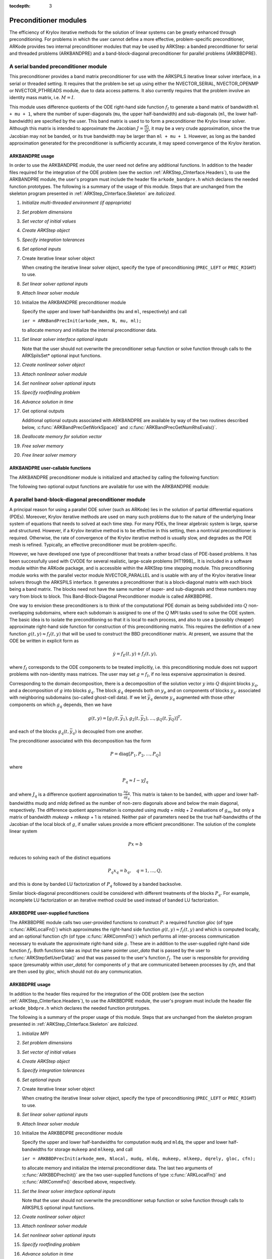 ..
   Programmer(s): Daniel R. Reynolds @ SMU
   ----------------------------------------------------------------
   Copyright (c) 2013, Southern Methodist University.
   All rights reserved.
   For details, see the LICENSE file.
   ----------------------------------------------------------------

:tocdepth: 3


.. _ARKStep_CInterface.PreconditionerModules:

Preconditioner modules
============================

The efficiency of Krylov iterative methods for the solution of linear
systems can be greatly enhanced through preconditioning.  For problems
in which the user cannot define a more effective, problem-specific
preconditioner, ARKode provides two internal preconditioner modules
that may be used by ARKStep: a banded preconditioner for serial and
threaded problems (ARKBANDPRE) and a band-block-diagonal
preconditioner for parallel problems (ARKBBDPRE).


.. _ARKStep_CInterface.BandPre:

A serial banded preconditioner module
-------------------------------------------

This preconditioner provides a band matrix preconditioner for use with
the ARKSPILS iterative linear solver interface, in a serial or
threaded setting.
It requires that the problem be set up using either the
NVECTOR_SERIAL, NVECTOR_OPENMP or NVECTOR_PTHREADS module, due to data
access patterns.  It also currently requires that the problem involve
an identity mass matrix, i.e. :math:`M = I`.

This module uses difference quotients of the ODE right-hand
side function :math:`f_I` to generate a band matrix of bandwidth
``ml + mu + 1``, where the number of super-diagonals (``mu``, the
upper half-bandwidth) and sub-diagonals (``ml``, the lower
half-bandwidth) are specified by the user.  This band matrix is used
to to form a preconditioner the Krylov linear solver.  Although this
matrix is intended to approximate the Jacobian
:math:`J = \frac{\partial f_I}{\partial y}`, it may be a very crude
approximation, since the true Jacobian may not be banded, or its true
bandwidth may be larger than ``ml + mu + 1``.  However, as long as the
banded approximation generated for the preconditioner is sufficiently
accurate, it may speed convergence of the Krylov iteration.



ARKBANDPRE usage
"""""""""""""""""""""

In order to use the ARKBANDPRE module, the user need not define
any additional functions.  In addition to the header files required
for the integration of the ODE problem (see the section
:ref:`ARKStep_CInterface.Headers`), to use the ARKBANDPRE module, the user's
program must include the header file ``arkode_bandpre.h`` which
declares the needed function prototypes.  The following is a summary
of the usage of this module.  Steps that are unchanged from the
skeleton program presented in :ref:`ARKStep_CInterface.Skeleton` are
*italicized*.

1. *Initialize multi-threaded environment (if appropriate)*

2. *Set problem dimensions*

3. *Set vector of initial values*

4. *Create ARKStep object*

5. *Specify integration tolerances*

6. *Set optional inputs*

7. Create iterative linear solver object

   When creating the iterative linear solver object, specify the type
   of preconditioning (``PREC_LEFT`` or ``PREC_RIGHT``) to use.

8. *Set linear solver optional inputs*

9. *Attach linear solver module*

10. Initialize the ARKBANDPRE preconditioner module

    Specify the upper and lower half-bandwidths (``mu`` and ``ml``,
    respectively) and call

    ``ier = ARKBandPrecInit(arkode_mem, N, mu, ml);``

    to allocate memory and initialize the internal preconditioner
    data.

11. *Set linear solver interface optional inputs*

    Note that the user should not overwrite the preconditioner setup
    function or solve function through calls to the ARKSpilsSet*
    optional input functions.

12. *Create nonlinear solver object*

13. *Attach nonlinear solver module*

14. *Set nonlinear solver optional inputs*
    
15. *Specify rootfinding problem*
    
16. *Advance solution in time*

17. Get optional outputs

    Additional optional outputs associated with ARKBANDPRE are
    available by way of the two routines described below,
    :c:func:`ARKBandPrecGetWorkSpace()` and
    :c:func:`ARKBandPrecGetNumRhsEvals()`.

18. *Deallocate memory for solution vector*

19. *Free solver memory*

20. *Free linear solver memory*





ARKBANDPRE user-callable functions
"""""""""""""""""""""""""""""""""""""

The ARKBANDPRE preconditioner module is initialized and attached
by calling the following function:



.. c:function:: int ARKBandPrecInit(void* arkode_mem, sunindextype N, sunindextype mu, sunindextype ml)

   Initializes the ARKBANDPRE preconditioner and
   allocates required (internal) memory for it.

   **Arguments:**
      * *arkode_mem* -- pointer to the ARKStep memory block.
      * *N* -- problem dimension (size of ODE system).
      * *mu* -- upper half-bandwidth of the Jacobian approximation.
      * *ml* -- lower half-bandwidth of the Jacobian approximation.

   **Return value:**
      * *ARKSPILS_SUCCESS* if no errors occurred
      * *ARKSPILS_MEM_NULL* if the ARKStep memory is ``NULL``
      * *ARKSPILS_LMEM_NULL* if the linear solver memory is ``NULL``
      * *ARKSPILS_ILL_INPUT* if an input has an illegal value
      * *ARKSPILS_MEM_FAIL* if a memory allocation request failed

   **Notes:** The banded approximate Jacobian will have nonzero elements
   only in locations :math:`(i,j)` with *ml* :math:`\le j-i \le` *mu*.



The following two optional output functions are available for use with
the ARKBANDPRE module:



.. c:function:: int ARKBandPrecGetWorkSpace(void* arkode_mem, long int* lenrwLS, long int* leniwLS)

   Returns the sizes of the ARKBANDPRE real and integer
   workspaces.

   **Arguments:**
      * *arkode_mem* -- pointer to the ARKStep memory block.
      * *lenrwLS* -- the number of ``realtype`` values in the
        ARKBANDPRE workspace.
      * *leniwLS* -- the number of integer values in the  ARKBANDPRE workspace.

   **Return value:**
      * *ARKSPILS_SUCCESS* if no errors occurred
      * *ARKSPILS_MEM_NULL* if the ARKStep memory is ``NULL``
      * *ARKSPILS_LMEM_NULL* if the linear solver memory is ``NULL``
      * *ARKSPILS_PMEM_NULL* if the preconditioner memory is ``NULL``

   **Notes:** The workspace requirements reported by this routine
   correspond only to memory allocated within the ARKBANDPRE module
   (the banded matrix approximation, banded ``SUNLinearSolver``
   object, and temporary vectors).

   The workspaces referred to here exist in addition to those given by
   the corresponding function :c:func:`ARKSpilsGetWorkspace()`.



.. c:function:: int ARKBandPrecGetNumRhsEvals(void* arkode_mem, long int* nfevalsBP)

   Returns the number of calls made to the user-supplied
   right-hand side function :math:`f_I` for constructing the
   finite-difference banded Jacobian approximation used within the
   preconditioner setup function.

   **Arguments:**
      * *arkode_mem* -- pointer to the ARKStep memory block.
      * *nfevalsBP* -- number of calls to :math:`f_I`.

   **Return value:**
      * *ARKSPILS_SUCCESS* if no errors occurred
      * *ARKSPILS_MEM_NULL* if the ARKStep memory is ``NULL``
      * *ARKSPILS_LMEM_NULL* if the linear solver memory is ``NULL``
      * *ARKSPILS_PMEM_NULL* if the preconditioner memory is ``NULL``

   **Notes:**  The counter *nfevalsBP* is distinct from the counter
   *nfevalsLS* returned by the corresponding function
   :c:func:`ARKSpilsGetNumRhsEvals()` and also from *nfi_evals* returned by
   :c:func:`ARKStepGetNumRhsEvals()`.  The total number of right-hand
   side function evaluations is the sum of all three of these
   counters, plus the *nfe_evals* counter for :math:`f_E` calls
   returned by :c:func:`ARKStepGetNumRhsEvals()`.





.. _ARKStep_CInterface.BBDPre:

A parallel band-block-diagonal preconditioner module
---------------------------------------------------------

A principal reason for using a parallel ODE solver (such as ARKode)
lies in the solution of partial differential equations
(PDEs). Moreover, Krylov iterative methods are used on many such
problems due to the nature of the underlying linear system of
equations that needs to solved at each time step.  For many PDEs, the
linear algebraic system is large, sparse and structured.  However, if
a Krylov iterative method is to be effective in this setting, then a
nontrivial preconditioner is required.  Otherwise, the rate of
convergence of the Krylov iterative method is usually slow, and
degrades as the PDE mesh is refined.  Typically, an effective
preconditioner must be problem-specific.

However, we have developed one type of preconditioner that treats a
rather broad class of PDE-based problems.  It has been successfully
used with CVODE for several realistic, large-scale problems [HT1998]_.
It is included in a software module within the ARKode package, and is
accessible within the ARKStep time stepping module.  This
preconditioning module works with the parallel vector module
NVECTOR_PARALLEL and is usable with any of the Krylov iterative linear
solvers through the ARKSPILS interface. It generates a preconditioner
that is a block-diagonal matrix with each block being a band
matrix. The blocks need not have the same number of super- and
sub-diagonals and these numbers may vary from block to block. This
Band-Block-Diagonal Preconditioner module is called ARKBBDPRE.

One way to envision these preconditioners is to think of the
computational PDE domain as being subdivided into :math:`Q`
non-overlapping subdomains, where each subdomain is assigned to one of
the :math:`Q` MPI tasks used to solve the ODE system.  The basic idea
is to isolate the preconditioning so that it is local to each process,
and also to use a (possibly cheaper) approximate right-hand side
function for construction of this preconditioning matrix.  This
requires the definition of a new function :math:`g(t,y) \approx
f_I(t,y)` that will be used to construct the BBD preconditioner
matrix.  At present, we assume that the ODE be written in explicit
form as

.. math::
   \dot{y} = f_E(t,y) + f_I(t,y),

where :math:`f_I` corresponds to the ODE components to be treated
implicitly, i.e. this preconditioning module does not support problems
with non-identity mass matrices.  The user may set :math:`g = f_I`, if
no less expensive approximation is desired.

Corresponding to the domain decomposition, there is a decomposition of
the solution vector :math:`y` into :math:`Q` disjoint blocks
:math:`y_q`, and a decomposition of :math:`g` into blocks
:math:`g_q`. The block :math:`g_q` depends both on :math:`y_p` and on
components of blocks :math:`y_{q'}` associated with neighboring
subdomains (so-called ghost-cell data).  If we let :math:`\bar{y}_q`
denote :math:`y_q` augmented with those other components on which
:math:`g_q` depends, then we have

.. math::
   g(t,y) = \left[ g_1(t,\bar{y}_1), g_2(t,\bar{y}_2), \ldots , g_Q(t,\bar{y}_Q) \right]^T,

and each of the blocks :math:`g_q(t,\bar{y}_q)` is decoupled from one another.

The preconditioner associated with this decomposition has the form

.. math::
   P = \text{diag}[P_1, P_2, \ldots, P_Q]

where

.. math::
   P_q \approx I - \gamma J_q

and where :math:`J_q` is a difference quotient approximation to
:math:`\frac{\partial g_q}{\partial \bar{y}_q}`.  This matrix is taken
to be banded, with upper and lower half-bandwidths *mudq* and
*mldq* defined as the number of non-zero diagonals above and below
the main diagonal, respectively.  The difference quotient
approximation is computed using *mudq* + *mldq* + 2 evaluations of
:math:`g_m`, but only a matrix of bandwidth *mukeep* + *mlkeep* + 1 is
retained. Neither pair of parameters need be the true half-bandwidths
of the Jacobian of the local block of :math:`g`, if smaller values
provide a more efficient preconditioner. The solution of the complete
linear system

.. math::
   Px = b

reduces to solving each of the distinct equations

.. math::
   P_q x_q = b_q, \quad q=1,\ldots,Q,

and this is done by banded LU factorization of :math:`P_q` followed by
a banded backsolve.

Similar block-diagonal preconditioners could be considered with
different treatments of the blocks :math:`P_q`.  For example,
incomplete LU factorization or an iterative method could be used
instead of banded LU factorization.



ARKBBDPRE user-supplied functions
""""""""""""""""""""""""""""""""""

The ARKBBDPRE module calls two user-provided functions to construct
:math:`P`: a required function *gloc* (of type :c:func:`ARKLocalFn()`)
which approximates the right-hand side function :math:`g(t,y) \approx
f_I(t,y)` and which is computed locally, and an optional function
*cfn* (of type :c:func:`ARKCommFn()`) which performs all inter-process
communication necessary to evaluate the approximate right-hand side
:math:`g`. These are in addition to the user-supplied right-hand side
function :math:`f_I`. Both functions take as input the same pointer
*user_data* that is passed by the user to
:c:func:`ARKStepSetUserData()` and that was passed to the user's
function :math:`f_I`. The user is responsible for providing space
(presumably within *user_data*) for components of :math:`y` that are
communicated between processes by *cfn*, and that are then used by
*gloc*, which should not do any communication.



.. c:function:: typedef int (*ARKLocalFn)(sunindextype Nlocal, realtype t, N_Vector y, N_Vector glocal, void* user_data)

   This *gloc* function computes :math:`g(t,y)`.  It
   fills the vector *glocal* as a function of *t* and *y*.

   **Arguments:**
      * *Nlocal* -- the local vector length.
      * *t* -- the value of the independent variable.
      * *y* -- the value of the dependent variable vector on this process.
      * *glocal* -- the output vector of :math:`g(t,y)` on this process.
      * *user_data* -- a pointer to user data, the same as the
        *user_data* parameter passed to :c:func:`ARKStepSetUserData()`.

   **Return value:**
   An *ARKLocalFn* should return 0 if successful, a positive value if
   a recoverable error occurred (in which case ARKStep will attempt to
   correct), or a negative value if it failed unrecoverably (in which
   case the integration is halted and :c:func:`ARKStepEvolve()` will return
   *ARK_LSETUP_FAIL*).

   **Notes:**  This function should assume that all inter-process
   communication of data needed to calculate *glocal* has already been
   done, and that this data is accessible within user data.

   The case where :math:`g` is mathematically identical to :math:`f_I`
   is allowed.



.. c:function:: typedef int (*ARKCommFn)(sunindextype Nlocal, realtype t, N_Vector y, void* user_data)

   This *cfn* function performs all inter-process
   communication necessary for the execution of the *gloc* function
   above, using the input vector *y*.

   **Arguments:**
      *  *Nlocal* -- the local vector length.
      * *t* -- the value of the independent variable.
      * *y* -- the value of the dependent variable vector on this process.
      * *user_data* -- a pointer to user data, the same as the
        *user_data* parameter passed to :c:func:`ARKStepSetUserData()`.

   **Return value:**
   An *ARKCommFn* should return 0 if successful, a positive value if a
   recoverable error occurred (in which case ARKStep will attempt to
   correct), or a negative value if it failed unrecoverably (in which
   case the integration is halted and :c:func:`ARKStepEvolve()` will return
   *ARK_LSETUP_FAIL*).

   **Notes:**  The *cfn* function is expected to save communicated data in
   space defined within the data structure *user_data*.

   Each call to the *cfn* function is preceded by a call to the
   right-hand side function :math:`f_I` with the same :math:`(t,y)`
   arguments. Thus, *cfn* can omit any communication done by
   :math:`f_I` if relevant to the evaluation of *glocal*. If all
   necessary communication was done in :math:`f_I`, then *cfn* =
   ``NULL`` can be passed in the call to :c:func:`ARKBBDPrecInit()`
   (see below).




ARKBBDPRE usage
"""""""""""""""""""""

In addition to the header files required for the integration of the
ODE problem (see the section :ref:`ARKStep_CInterface.Headers`), to use the
ARKBBDPRE module, the user's program must include the header file
``arkode_bbdpre.h`` which declares the needed function prototypes.

The following is a summary of the proper usage of this module. Steps
that are unchanged from the skeleton program presented in
:ref:`ARKStep_CInterface.Skeleton` are *italicized*.

1. *Initialize MPI*

2. *Set problem dimensions*

3. *Set vector of initial values*

4. *Create ARKStep object*

5. *Specify integration tolerances*

6. *Set optional inputs*

7. Create iterative linear solver object

   When creating the iterative linear solver object, specify the type
   of preconditioning (``PREC_LEFT`` or ``PREC_RIGHT``) to use.

8. *Set linear solver optional inputs*

9. *Attach linear solver module*

10. Initialize the ARKBBDPRE preconditioner module

    Specify the upper and lower half-bandwidths for computation
    ``mudq`` and ``mldq``, the upper and lower half-bandwidths for
    storage ``mukeep`` and ``mlkeep``, and call

    ``ier = ARKBBDPrecInit(arkode_mem, Nlocal, mudq, mldq, mukeep, mlkeep, dqrely, gloc, cfn);``

    to allocate memory and initialize the internal preconditioner
    data. The last two arguments of :c:func:`ARKBBDPrecInit()` are the
    two user-supplied functions of type :c:func:`ARKLocalFn()` and
    :c:func:`ARKCommFn()` described above, respectively.

11. *Set the linear solver interface optional inputs*

    Note that the user should not overwrite the preconditioner setup
    function or solve function through calls to ARKSPILS optional
    input functions.

12. *Create nonlinear solver object*

13. *Attach nonlinear solver module*
    
14. *Set nonlinear solver optional inputs*

15. *Specify rootfinding problem*

16. *Advance solution in time*

17. *Get optional outputs*

    Additional optional outputs associated with ARKBBDPRE are
    available through the routines
    :c:func:`ARKBBDPrecGetWorkSpace()` and
    :c:func:`ARKBBDPrecGetNumGfnEvals()`.

18. *Deallocate memory for solution vector*

19. *Free solver memory*

20. *Free linear solver memory*

21. *Finalize MPI*





ARKBBDPRE user-callable functions
""""""""""""""""""""""""""""""""""""

The ARKBBDPRE preconditioner module is initialized (or re-initialized)
and attached to the integrator by calling the following functions:

.. c:function:: int ARKBBDPrecInit(void* arkode_mem, sunindextype Nlocal, sunindextype mudq, sunindextype mldq, sunindextype mukeep, sunindextype mlkeep, realtype dqrely, ARKLocalFn gloc, ARKCommFn cfn)

   Initializes and allocates (internal) memory for the
   ARKBBDPRE preconditioner.

   **Arguments:**
      * *arkode_mem* -- pointer to the ARKStep memory block.
      * *Nlocal* -- local vector length.
      * *mudq* -- upper half-bandwidth to be used in the difference
        quotient Jacobian approximation.
      * *mldq* -- lower half-bandwidth to be used in the difference
        quotient Jacobian approximation.
      * *mukeep* -- upper half-bandwidth of the retained banded
        approximate Jacobian block.
      * *mlkeep* -- lower half-bandwidth of the retained banded
        approximate Jacobian block.
      * *dqrely* -- the relative increment in components of *y* used in
        the difference quotient approximations.  The default is *dqrely*
        = :math:`\sqrt{\text{unit roundoff}}`, which can be specified by
        passing *dqrely* = 0.0.
      * *gloc* -- the name of the C function (of type :c:func:`ARKLocalFn()`)
        which computes the approximation :math:`g(t,y) \approx f_I(t,y)`.
      * *cfn* -- the name of the C function (of type :c:func:`ARKCommFn()`) which
        performs all inter-process communication required for the
        computation of :math:`g(t,y)`.

   **Return value:**
      * *ARKSPILS_SUCCESS* if no errors occurred
      * *ARKSPILS_MEM_NULL* if the ARKStep memory is ``NULL``
      * *ARKSPILS_LMEM_NULL* if the linear solver memory is ``NULL``
      * *ARKSPILS_ILL_INPUT* if an input has an illegal value
      * *ARKSPILS_MEM_FAIL* if a memory allocation request failed

   **Notes:**  If one of the half-bandwidths *mudq* or *mldq* to be used
   in the difference quotient calculation of the approximate Jacobian is
   negative or exceeds the value *Nlocal*-1, it is replaced by 0 or
   *Nlocal*-1 accordingly.

   The half-bandwidths *mudq* and *mldq* need not be the true
   half-bandwidths of the Jacobian of the local block of :math:`g`
   when smaller values may provide a greater efficiency.

   Also, the half-bandwidths *mukeep* and *mlkeep* of the retained
   banded approximate Jacobian block may be even smaller than
   *mudq* and *mldq*, to reduce storage and computational costs
   further.

   For all four half-bandwidths, the values need not be the same on
   every processor.



The ARKBBDPRE module also provides a re-initialization function to
allow solving a sequence of problems of the same size, with the same
linear solver choice, provided there is no change in *Nlocal*,
*mukeep*, or *mlkeep*. After solving one problem, and after
calling :c:func:`ARKStepReInit()` to re-initialize ARKStep for a
subsequent problem, a call to :c:func:`ARKBBDPrecReInit()` can be made
to change any of the following: the half-bandwidths *mudq* and
*mldq* used in the difference-quotient Jacobian approximations, the
relative increment *dqrely*, or one of the user-supplied functions
*gloc* and *cfn*. If there is a change in any of the linear solver
inputs, an additional call to the "Set" routines provided by the
``SUNLinearSolver`` module, and/or one or more of the
corresponding ``ARKSpilsSet***`` functions, must also be made (in
the proper order).


.. c:function:: int ARKBBDPrecReInit(void* arkode_mem, sunindextype mudq, sunindextype mldq, realtype dqrely)

   Re-initializes the ARKBBDPRE preconditioner module.

   **Arguments:**
      * *arkode_mem* -- pointer to the ARKStep memory block.
      * *mudq* -- upper half-bandwidth to be used in the difference
        quotient Jacobian approximation.
      * *mldq* -- lower half-bandwidth to be used in the difference
        quotient Jacobian approximation.
      * *dqrely* -- the relative increment in components of *y* used in
        the difference quotient approximations.  The default is *dqrely*
        = :math:`\sqrt{\text{unit roundoff}}`, which can be specified by
        passing *dqrely* = 0.0.

   **Return value:**
      * *ARKSPILS_SUCCESS* if no errors occurred
      * *ARKSPILS_MEM_NULL* if the ARKStep memory is ``NULL``
      * *ARKSPILS_LMEM_NULL* if the linear solver memory is ``NULL``
      * *ARKSPILS_PMEM_NULL* if the preconditioner memory is ``NULL``

   **Notes:**  If one of the half-bandwidths *mudq* or *mldq* is
   negative or exceeds the value *Nlocal*-1, it is replaced by 0 or
   *Nlocal*-1 accordingly.


The following two optional output functions are available for use with
the ARKBBDPRE module:


.. c:function:: int ARKBBDPrecGetWorkSpace(void* arkode_mem, long int* lenrwBBDP, long int* leniwBBDP)

   Returns the processor-local ARKBBDPRE real and
   integer workspace sizes.

   **Arguments:**
      * *arkode_mem* -- pointer to the ARKStep memory block.
      * *lenrwBBDP* -- the number of ``realtype`` values in the
        ARKBBDPRE workspace.
      * *leniwBBDP* -- the number of integer values in the  ARKBBDPRE workspace.

   **Return value:**
      * *ARKSPILS_SUCCESS* if no errors occurred
      * *ARKSPILS_MEM_NULL* if the ARKStep memory is ``NULL``
      * *ARKSPILS_LMEM_NULL* if the linear solver memory is ``NULL``
      * *ARKSPILS_PMEM_NULL* if the preconditioner memory is ``NULL``

   **Notes:**  The workspace requirements reported by this routine
   correspond only to memory allocated within the ARKBBDPRE module
   (the banded matrix approximation, banded ``SUNLinearSolver``
   object, temporary vectors). These values are local to each process.

   The workspaces referred to here exist in addition to those given by
   the corresponding function :c:func:`ARKSpilsGetWorkSpace()`.



.. c:function:: int ARKBBDPrecGetNumGfnEvals(void* arkode_mem, long int* ngevalsBBDP)

   Returns the number of calls made to the user-supplied
   *gloc* function (of type :c:func:`ARKLocalFn()`) due to the finite
   difference approximation of the Jacobian blocks used within the
   preconditioner setup function.

   **Arguments:**
      * *arkode_mem* -- pointer to the ARKStep memory block.
      * *ngevalsBBDP* -- the number of calls made to the user-supplied
        *gloc* function.

   **Return value:**
      * *ARKSPILS_SUCCESS* if no errors occurred
      * *ARKSPILS_MEM_NULL* if the ARKStep memory is ``NULL``
      * *ARKSPILS_LMEM_NULL* if the linear solver memory is ``NULL``
      * *ARKSPILS_PMEM_NULL* if the preconditioner memory is ``NULL``


In addition to the *ngevalsBBDP* *gloc* evaluations, the costs
associated with ARKBBDPRE also include *nlinsetups* LU
factorizations, *nlinsetups* calls to *cfn*, *npsolves* banded
backsolve calls, and *nfevalsLS* right-hand side function
evaluations, where *nlinsetups* is an optional ARKStep output and
*npsolves* and *nfevalsLS* are linear solver optional outputs (see
the table :ref:`ARKStep_CInterface.ARKSpilsOutputs`).
